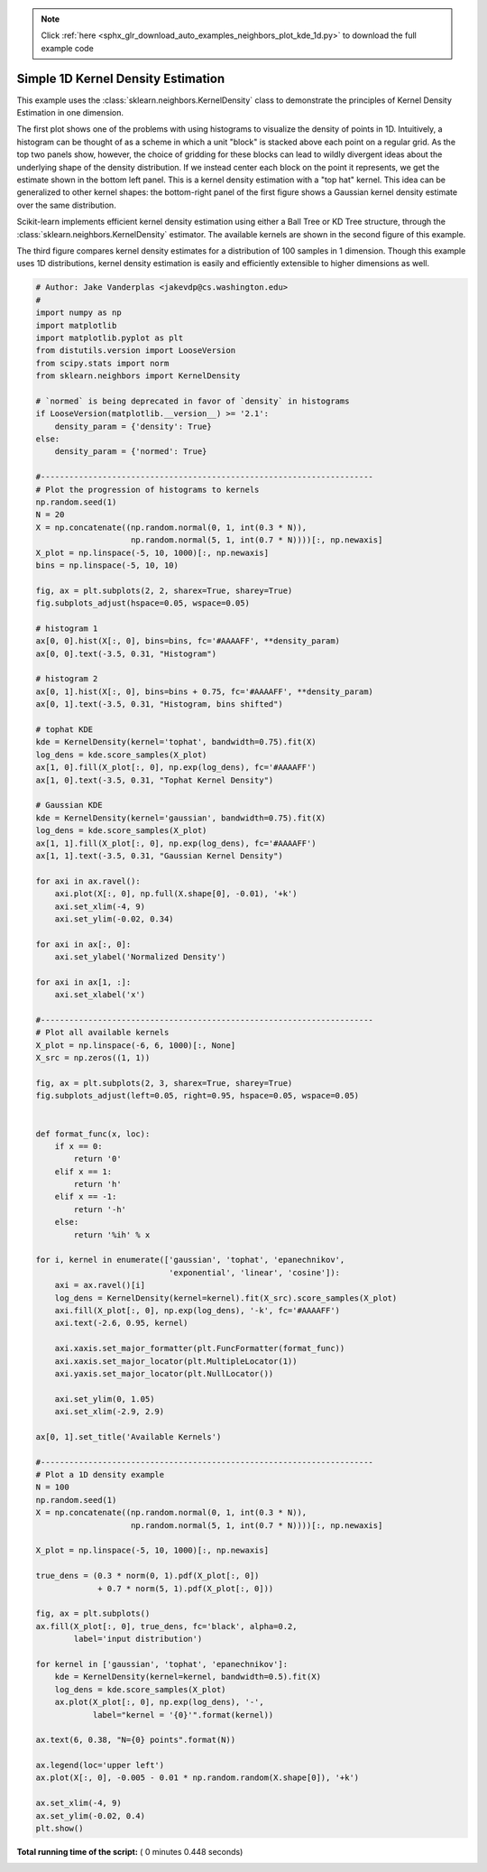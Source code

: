 .. note::
    :class: sphx-glr-download-link-note

    Click :ref:`here <sphx_glr_download_auto_examples_neighbors_plot_kde_1d.py>` to download the full example code
.. rst-class:: sphx-glr-example-title

.. _sphx_glr_auto_examples_neighbors_plot_kde_1d.py:


===================================
Simple 1D Kernel Density Estimation
===================================
This example uses the :class:`sklearn.neighbors.KernelDensity` class to
demonstrate the principles of Kernel Density Estimation in one dimension.

The first plot shows one of the problems with using histograms to visualize
the density of points in 1D. Intuitively, a histogram can be thought of as a
scheme in which a unit "block" is stacked above each point on a regular grid.
As the top two panels show, however, the choice of gridding for these blocks
can lead to wildly divergent ideas about the underlying shape of the density
distribution.  If we instead center each block on the point it represents, we
get the estimate shown in the bottom left panel.  This is a kernel density
estimation with a "top hat" kernel.  This idea can be generalized to other
kernel shapes: the bottom-right panel of the first figure shows a Gaussian
kernel density estimate over the same distribution.

Scikit-learn implements efficient kernel density estimation using either
a Ball Tree or KD Tree structure, through the
:class:`sklearn.neighbors.KernelDensity` estimator.  The available kernels
are shown in the second figure of this example.

The third figure compares kernel density estimates for a distribution of 100
samples in 1 dimension.  Though this example uses 1D distributions, kernel
density estimation is easily and efficiently extensible to higher dimensions
as well.




.. rst-class:: sphx-glr-horizontal


    *

      .. image:: /auto_examples/neighbors/images/sphx_glr_plot_kde_1d_001.png
            :class: sphx-glr-multi-img

    *

      .. image:: /auto_examples/neighbors/images/sphx_glr_plot_kde_1d_002.png
            :class: sphx-glr-multi-img

    *

      .. image:: /auto_examples/neighbors/images/sphx_glr_plot_kde_1d_003.png
            :class: sphx-glr-multi-img





.. code-block:: python

    # Author: Jake Vanderplas <jakevdp@cs.washington.edu>
    #
    import numpy as np
    import matplotlib
    import matplotlib.pyplot as plt
    from distutils.version import LooseVersion
    from scipy.stats import norm
    from sklearn.neighbors import KernelDensity

    # `normed` is being deprecated in favor of `density` in histograms
    if LooseVersion(matplotlib.__version__) >= '2.1':
        density_param = {'density': True}
    else:
        density_param = {'normed': True}

    #----------------------------------------------------------------------
    # Plot the progression of histograms to kernels
    np.random.seed(1)
    N = 20
    X = np.concatenate((np.random.normal(0, 1, int(0.3 * N)),
                        np.random.normal(5, 1, int(0.7 * N))))[:, np.newaxis]
    X_plot = np.linspace(-5, 10, 1000)[:, np.newaxis]
    bins = np.linspace(-5, 10, 10)

    fig, ax = plt.subplots(2, 2, sharex=True, sharey=True)
    fig.subplots_adjust(hspace=0.05, wspace=0.05)

    # histogram 1
    ax[0, 0].hist(X[:, 0], bins=bins, fc='#AAAAFF', **density_param)
    ax[0, 0].text(-3.5, 0.31, "Histogram")

    # histogram 2
    ax[0, 1].hist(X[:, 0], bins=bins + 0.75, fc='#AAAAFF', **density_param)
    ax[0, 1].text(-3.5, 0.31, "Histogram, bins shifted")

    # tophat KDE
    kde = KernelDensity(kernel='tophat', bandwidth=0.75).fit(X)
    log_dens = kde.score_samples(X_plot)
    ax[1, 0].fill(X_plot[:, 0], np.exp(log_dens), fc='#AAAAFF')
    ax[1, 0].text(-3.5, 0.31, "Tophat Kernel Density")

    # Gaussian KDE
    kde = KernelDensity(kernel='gaussian', bandwidth=0.75).fit(X)
    log_dens = kde.score_samples(X_plot)
    ax[1, 1].fill(X_plot[:, 0], np.exp(log_dens), fc='#AAAAFF')
    ax[1, 1].text(-3.5, 0.31, "Gaussian Kernel Density")

    for axi in ax.ravel():
        axi.plot(X[:, 0], np.full(X.shape[0], -0.01), '+k')
        axi.set_xlim(-4, 9)
        axi.set_ylim(-0.02, 0.34)

    for axi in ax[:, 0]:
        axi.set_ylabel('Normalized Density')

    for axi in ax[1, :]:
        axi.set_xlabel('x')

    #----------------------------------------------------------------------
    # Plot all available kernels
    X_plot = np.linspace(-6, 6, 1000)[:, None]
    X_src = np.zeros((1, 1))

    fig, ax = plt.subplots(2, 3, sharex=True, sharey=True)
    fig.subplots_adjust(left=0.05, right=0.95, hspace=0.05, wspace=0.05)


    def format_func(x, loc):
        if x == 0:
            return '0'
        elif x == 1:
            return 'h'
        elif x == -1:
            return '-h'
        else:
            return '%ih' % x

    for i, kernel in enumerate(['gaussian', 'tophat', 'epanechnikov',
                                'exponential', 'linear', 'cosine']):
        axi = ax.ravel()[i]
        log_dens = KernelDensity(kernel=kernel).fit(X_src).score_samples(X_plot)
        axi.fill(X_plot[:, 0], np.exp(log_dens), '-k', fc='#AAAAFF')
        axi.text(-2.6, 0.95, kernel)

        axi.xaxis.set_major_formatter(plt.FuncFormatter(format_func))
        axi.xaxis.set_major_locator(plt.MultipleLocator(1))
        axi.yaxis.set_major_locator(plt.NullLocator())

        axi.set_ylim(0, 1.05)
        axi.set_xlim(-2.9, 2.9)

    ax[0, 1].set_title('Available Kernels')

    #----------------------------------------------------------------------
    # Plot a 1D density example
    N = 100
    np.random.seed(1)
    X = np.concatenate((np.random.normal(0, 1, int(0.3 * N)),
                        np.random.normal(5, 1, int(0.7 * N))))[:, np.newaxis]

    X_plot = np.linspace(-5, 10, 1000)[:, np.newaxis]

    true_dens = (0.3 * norm(0, 1).pdf(X_plot[:, 0])
                 + 0.7 * norm(5, 1).pdf(X_plot[:, 0]))

    fig, ax = plt.subplots()
    ax.fill(X_plot[:, 0], true_dens, fc='black', alpha=0.2,
            label='input distribution')

    for kernel in ['gaussian', 'tophat', 'epanechnikov']:
        kde = KernelDensity(kernel=kernel, bandwidth=0.5).fit(X)
        log_dens = kde.score_samples(X_plot)
        ax.plot(X_plot[:, 0], np.exp(log_dens), '-',
                label="kernel = '{0}'".format(kernel))

    ax.text(6, 0.38, "N={0} points".format(N))

    ax.legend(loc='upper left')
    ax.plot(X[:, 0], -0.005 - 0.01 * np.random.random(X.shape[0]), '+k')

    ax.set_xlim(-4, 9)
    ax.set_ylim(-0.02, 0.4)
    plt.show()

**Total running time of the script:** ( 0 minutes  0.448 seconds)


.. _sphx_glr_download_auto_examples_neighbors_plot_kde_1d.py:


.. only :: html

 .. container:: sphx-glr-footer
    :class: sphx-glr-footer-example



  .. container:: sphx-glr-download

     :download:`Download Python source code: plot_kde_1d.py <plot_kde_1d.py>`



  .. container:: sphx-glr-download

     :download:`Download Jupyter notebook: plot_kde_1d.ipynb <plot_kde_1d.ipynb>`


.. only:: html

 .. rst-class:: sphx-glr-signature

    `Gallery generated by Sphinx-Gallery <https://sphinx-gallery.readthedocs.io>`_
